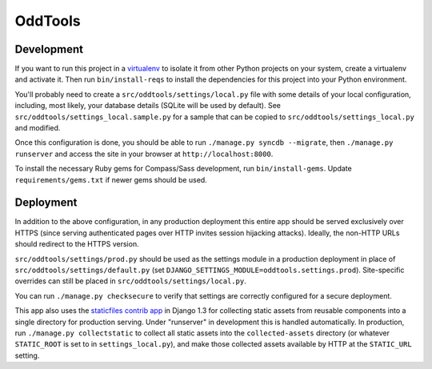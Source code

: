 OddTools
========

Development
-----------

If you want to run this project in a `virtualenv`_ to isolate it from
other Python projects on your system, create a virtualenv and activate
it.  Then run ``bin/install-reqs`` to install the dependencies for
this project into your Python environment.

You'll probably need to create a ``src/oddtools/settings/local.py`` file
with some details of your local configuration, including, most likely,
your database details (SQLite will be used by default).  See
``src/oddtools/settings_local.sample.py`` for a sample that can be
copied to ``src/oddtools/settings_local.py`` and modified.

Once this configuration is done, you should be able to run
``./manage.py syncdb --migrate``, then ``./manage.py runserver`` and
access the site in your browser at ``http://localhost:8000``.

.. _virtualenv: http://www.virtualenv.org

To install the necessary Ruby gems for Compass/Sass development, run
``bin/install-gems``.  Update ``requirements/gems.txt`` if newer gems
should be used.

Deployment
----------

In addition to the above configuration, in any production deployment
this entire app should be served exclusively over HTTPS (since serving
authenticated pages over HTTP invites session hijacking
attacks). Ideally, the non-HTTP URLs should redirect to the HTTPS
version.

``src/oddtools/settings/prod.py`` should be used as the settings module in a
production deployment in place of ``src/oddtools/settings/default.py`` (set
``DJANGO_SETTINGS_MODULE=oddtools.settings.prod``). Site-specific overrides
can still be placed in ``src/oddtools/settings/local.py``.

You can run ``./manage.py checksecure`` to verify that settings are correctly
configured for a secure deployment.

This app also uses the `staticfiles contrib app`_ in Django 1.3 for
collecting static assets from reusable components into a single
directory for production serving.  Under "runserver" in development
this is handled automatically.  In production, run ``./manage.py
collectstatic`` to collect all static assets into the
``collected-assets`` directory (or whatever ``STATIC_ROOT`` is set to
in ``settings_local.py``), and make those collected assets available
by HTTP at the ``STATIC_URL`` setting.

.. _staticfiles contrib app: http://docs.djangoproject.com/en/1.3/howto/static-files/
